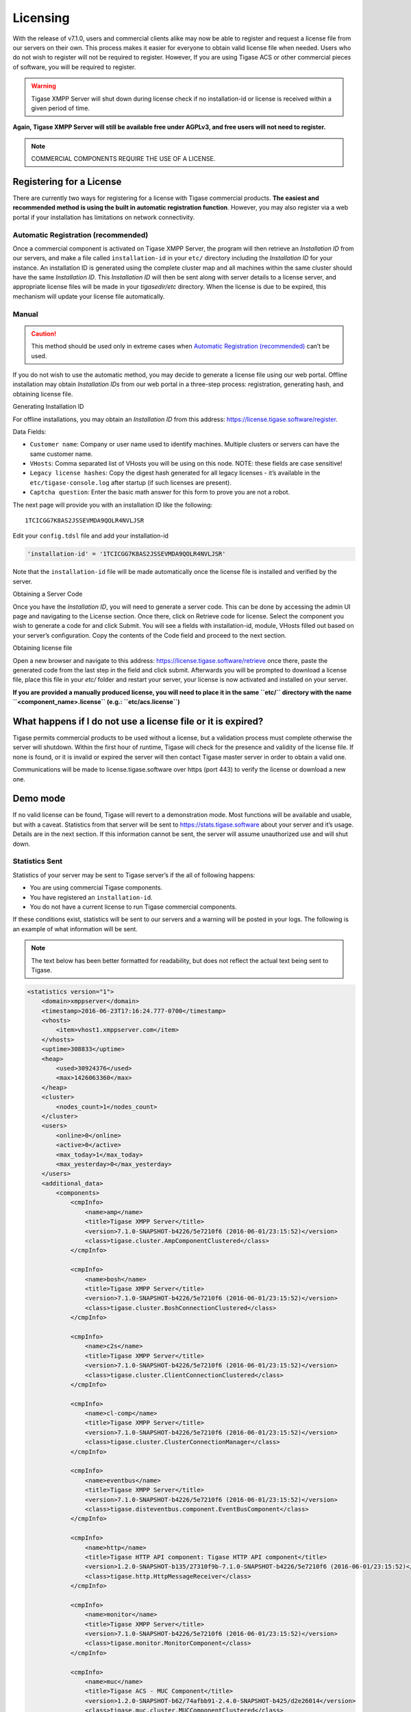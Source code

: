Licensing
--------------

With the release of v7.1.0, users and commercial clients alike may now be able to register and request a license file from our servers on their own. This process makes it easier for everyone to obtain valid license file when needed. Users who do not wish to register will not be required to register. However, If you are using Tigase ACS or other commercial pieces of software, you will be required to register.

.. Warning::

    Tigase XMPP Server will shut down during license check if no installation-id or license is received within a given period of time.

**Again, Tigase XMPP Server will still be available free under AGPLv3, and free users will not need to register.**

.. Note::

   COMMERCIAL COMPONENTS REQUIRE THE USE OF A LICENSE.

Registering for a License
^^^^^^^^^^^^^^^^^^^^^^^^^^^^

There are currently two ways for registering for a license with Tigase commercial products. **The easiest and recommended method is using the built in automatic registration function**. However, you may also register via a web portal if your installation has limitations on network connectivity.

Automatic Registration (recommended)
~~~~~~~~~~~~~~~~~~~~~~~~~~~~~~~~~~~~~~

Once a commercial component is activated on Tigase XMPP Server, the program will then retrieve an *Installation ID* from our servers, and make a file called ``installation-id`` in your ``etc/`` directory including the *Installation ID* for your instance. An installation ID is generated using the complete cluster map and all machines within the same cluster should have the same *Installation ID*. This *Installation ID* will then be sent along with server details to a license server, and appropriate license files will be made in your *tigasedir/etc* directory. When the license is due to be expired, this mechanism will update your license file automatically.

Manual
~~~~~~~~~~~

.. Caution::

   This method should be used only in extreme cases when `Automatic Registration (recommended) <#AutomaticLicenceRegistration>`__ can’t be used.

If you do not wish to use the automatic method, you may decide to generate a license file using our web portal. Offline installation may obtain *Installation IDs* from our web portal in a three-step process: registration, generating hash, and obtaining license file.

Generating Installation ID

For offline installations, you may obtain an *Installation ID* from this address: https://license.tigase.software/register.

Data Fields:

-  ``Customer name``: Company or user name used to identify machines. Multiple clusters or servers can have the same customer name.

-  ``VHosts``: Comma separated list of VHosts you will be using on this node. NOTE: these fields are case sensitive!

-  ``Legacy license hashes``: Copy the digest hash generated for all legacy licenses - it’s available in the ``etc/tigase-console.log`` after startup (if such licenses are present).

-  ``Captcha question``: Enter the basic math answer for this form to prove you are not a robot.

The next page will provide you with an installation ID like the following:

::

   1TCICGG7K8AS2JSSEVMDA9QOLR4NVLJSR

Edit your ``config.tdsl`` file and add your installation-id

.. code:: dsl

   'installation-id' = '1TCICGG7K8AS2JSSEVMDA9QOLR4NVLJSR'

Note that the ``installation-id`` file will be made automatically once the license file is installed and verified by the server.

Obtaining a Server Code

Once you have the *Installation ID*, you will need to generate a server code. This can be done by accessing the admin UI page and navigating to the License section. Once there, click on Retrieve code for license. Select the component you wish to generate a code for and click Submit. You will see a fields with installation-id, module, VHosts filled out based on your server’s configuration. Copy the contents of the Code field and proceed to the next section.

Obtaining license file

Open a new browser and navigate to this address: https://license.tigase.software/retrieve once there, paste the generated code from the last step in the field and click submit. Afterwards you will be prompted to download a license file, place this file in your *etc/* folder and restart your server, your license is now activated and installed on your server.

**If you are provided a manually produced license, you will need to place it in the same ``etc/`` directory with the name ``<component_name>.license`` (e.g.: ``etc/acs.license``)**

What happens if I do not use a license file or it is expired?
^^^^^^^^^^^^^^^^^^^^^^^^^^^^^^^^^^^^^^^^^^^^^^^^^^^^^^^^^^^^^^^^^

Tigase permits commercial products to be used without a license, but a validation process must complete otherwise the server will shutdown. Within the first hour of runtime, Tigase will check for the presence and validity of the license file. If none is found, or it is invalid or expired the server will then contact Tigase master server in order to obtain a valid one.

Communications will be made to license.tigase.software over https (port 443) to verify the license or download a new one.

Demo mode
^^^^^^^^^^^

If no valid license can be found, Tigase will revert to a demonstration mode. Most functions will be available and usable, but with a caveat. Statistics from that server will be sent to https://stats.tigase.software about your server and it’s usage. Details are in the next section. If this information cannot be sent, the server will assume unauthorized use and will shut down.

Statistics Sent
~~~~~~~~~~~~~~~~~~~

Statistics of your server may be sent to Tigase server’s if the all of following happens:

-  You are using commercial Tigase components.

-  You have registered an ``installation-id``.

-  You do not have a current license to run Tigase commercial components.

If these conditions exist, statistics will be sent to our servers and a warning will be posted in your logs. The following is an example of what information will be sent.

.. Note::

   The text below has been better formatted for readability, but does not reflect the actual text being sent to Tigase.

.. code:: xml

   <statistics version="1">
       <domain>xmppserver</domain>
       <timestamp>2016-06-23T17:16:24.777-0700</timestamp>
       <vhosts>
           <item>vhost1.xmppserver.com</item>
       </vhosts>
       <uptime>308833</uptime>
       <heap>
           <used>30924376</used>
           <max>1426063360</max>
       </heap>
       <cluster>
           <nodes_count>1</nodes_count>
       </cluster>
       <users>
           <online>0</online>
           <active>0</active>
           <max_today>1</max_today>
           <max_yesterday>0</max_yesterday>
       </users>
       <additional_data>
           <components>
               <cmpInfo>
                   <name>amp</name>
                   <title>Tigase XMPP Server</title>
                   <version>7.1.0-SNAPSHOT-b4226/5e7210f6 (2016-06-01/23:15:52)</version>
                   <class>tigase.cluster.AmpComponentClustered</class>
               </cmpInfo>

               <cmpInfo>
                   <name>bosh</name>
                   <title>Tigase XMPP Server</title>
                   <version>7.1.0-SNAPSHOT-b4226/5e7210f6 (2016-06-01/23:15:52)</version>
                   <class>tigase.cluster.BoshConnectionClustered</class>
               </cmpInfo>

               <cmpInfo>
                   <name>c2s</name>
                   <title>Tigase XMPP Server</title>
                   <version>7.1.0-SNAPSHOT-b4226/5e7210f6 (2016-06-01/23:15:52)</version>
                   <class>tigase.cluster.ClientConnectionClustered</class>
               </cmpInfo>

               <cmpInfo>
                   <name>cl-comp</name>
                   <title>Tigase XMPP Server</title>
                   <version>7.1.0-SNAPSHOT-b4226/5e7210f6 (2016-06-01/23:15:52)</version>
                   <class>tigase.cluster.ClusterConnectionManager</class>
               </cmpInfo>

               <cmpInfo>
                   <name>eventbus</name>
                   <title>Tigase XMPP Server</title>
                   <version>7.1.0-SNAPSHOT-b4226/5e7210f6 (2016-06-01/23:15:52)</version>
                   <class>tigase.disteventbus.component.EventBusComponent</class>
               </cmpInfo>

               <cmpInfo>
                   <name>http</name>
                   <title>Tigase HTTP API component: Tigase HTTP API component</title>
                   <version>1.2.0-SNAPSHOT-b135/27310f9b-7.1.0-SNAPSHOT-b4226/5e7210f6 (2016-06-01/23:15:52)</version>
                   <class>tigase.http.HttpMessageReceiver</class>
               </cmpInfo>

               <cmpInfo>
                   <name>monitor</name>
                   <title>Tigase XMPP Server</title>
                   <version>7.1.0-SNAPSHOT-b4226/5e7210f6 (2016-06-01/23:15:52)</version>
                   <class>tigase.monitor.MonitorComponent</class>
               </cmpInfo>

               <cmpInfo>
                   <name>muc</name>
                   <title>Tigase ACS - MUC Component</title>
                   <version>1.2.0-SNAPSHOT-b62/74afbb91-2.4.0-SNAPSHOT-b425/d2e26014</version>
                   <class>tigase.muc.cluster.MUCComponentClustered</class>
                   <cmpData>
                       <MUCClusteringStrategy>class tigase.muc.cluster.ShardingStrategy</MUCClusteringStrategy>
                   </cmpData>
               </cmpInfo>

               <cmpInfo>
                   <name>pubsub</name>
                   <title>Tigase ACS - PubSub Component</title>
                   <version>1.2.0-SNAPSHOT-b65/1c802a4c-3.2.0-SNAPSHOT-b524/892f867f</version>
                   <class>tigase.pubsub.cluster.PubSubComponentClustered</class>
                   <cmpData>
                       <PubSubClusteringStrategy>class tigase.pubsub.cluster.PartitionedStrategy</PubSubClusteringStrategy>
                   </cmpData>
               </cmpInfo>

               <cmpInfo>
                   <name>s2s</name>
                   <title>Tigase XMPP Server</title>
                   <version>7.1.0-SNAPSHOT-b4226/5e7210f6 (2016-06-01/23:15:52)</version>
                   <class>tigase.server.xmppserver.S2SConnectionManager</class>
               </cmpInfo>

               <cmpInfo>
                   <name>sess-man</name>
                   <title>Tigase XMPP Server</title>
                   <version>7.1.0-SNAPSHOT-b4226/5e7210f6 (2016-06-01/23:15:52)</version>
                   <class>tigase.cluster.SessionManagerClustered</class>
                   <cmpData>
                       <ClusteringStrategy>class tigase.server.cluster.strategy.OnlineUsersCachingStrategy
                       </ClusteringStrategy>
                   </cmpData>
               </cmpInfo>

               <cmpInfo>
                   <name>ws2s</name>
                   <title>Tigase XMPP Server</title>
                   <version>7.1.0-SNAPSHOT-b4226/5e7210f6 (2016-06-01/23:15:52)</version>
                   <class>tigase.cluster.WebSocketClientConnectionClustered</class>
               </cmpInfo>

               <cmpInfo>
                   <name>vhost-man</name>
                   <title>Tigase XMPP Server</title>
                   <version>7.1.0-SNAPSHOT-b4226/5e7210f6 (2016-06-01/23:15:52)</version>
                   <class>tigase.vhosts.VHostManager</class>
               </cmpInfo>

               <cmpInfo>
                   <name>stats</name>
                   <title>Tigase XMPP Server</title>
                   <version>7.1.0-SNAPSHOT-b4226/5e7210f6 (2016-06-01/23:15:52)</version>
                   <class>tigase.stats.StatisticsCollector</class>
               </cmpInfo>

               <cmpInfo>
                   <name>cluster-contr</name>
                   <title>Tigase XMPP Server</title>
                   <version>7.1.0-SNAPSHOT-b4226/5e7210f6 (2016-06-01/23:15:52)</version>
                   <class>tigase.cluster.ClusterController</class>
               </cmpInfo>
           </components>

           <unlicencedComponenents>
               <ComponentAdditionalInfo name=&quot;acs&quot;/>
           </unlicencedComponenents>
       </additional_data>
   </statistics>

Unauthorized use
^^^^^^^^^^^^^^^^^^^^

Tigase will consider itself unauthorized if the following conditions are met:

-  if Tigase XMPP Server does not have a valid license file and

-  cannot contact the licensing server to obtain installation id and attached licenses.

Then the program will then attempt to send statistics.

-  if unable to sent statistics the server after a random number of retries.

-  if these retries are not successful within 10 attempts, the server will then shutdown.

If you are experiencing this condition, please contact Tigase.

Manual mode
^^^^^^^^^^^^^^^^

If you cannot open communication to ``stats.tigase.software`` or ``license.tigase.software`` over the required ports (https over port 443), you may request to use manual mode. Manual mode requires Tigase to create a license file to be used on your machine locally. This must be placed in the same folder as the above information, and the license check system will not seek communication unless the license is invalid or expired.
